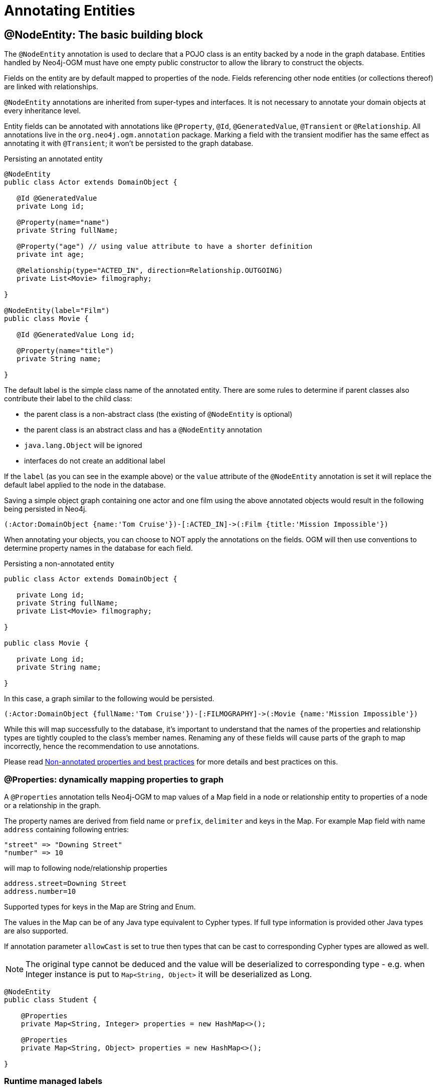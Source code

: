 [[reference:annotating-entities]]
= Annotating Entities


[[reference:annotating-entities:node-entity]]
== @NodeEntity: The basic building block

The `@NodeEntity` annotation is used to declare that a POJO class is an entity backed by a node in the graph database.
Entities handled by Neo4j-OGM must have one empty public constructor to allow the library to construct the objects.

Fields on the entity are by default mapped to properties of the node.
Fields referencing other node entities (or collections thereof) are linked with relationships.

`@NodeEntity` annotations are inherited from super-types and interfaces.
It is not necessary to annotate your domain objects at every inheritance level.

Entity fields can be annotated with annotations like `@Property`, `@Id`, `@GeneratedValue`, `@Transient` or `@Relationship`.
All annotations live in the `org.neo4j.ogm.annotation` package.
Marking a field with the transient modifier has the same effect as annotating it with `@Transient`; it won't be persisted to the graph database.

.Persisting an annotated entity
[source, java]
----
@NodeEntity
public class Actor extends DomainObject {

   @Id @GeneratedValue
   private Long id;

   @Property(name="name")
   private String fullName;

   @Property("age") // using value attribute to have a shorter definition
   private int age;

   @Relationship(type="ACTED_IN", direction=Relationship.OUTGOING)
   private List<Movie> filmography;

}

@NodeEntity(label="Film")
public class Movie {

   @Id @GeneratedValue Long id;

   @Property(name="title")
   private String name;

}
----

The default label is the simple class name of the annotated entity.
There are some rules to determine if parent classes also contribute their label to the child class:

* the parent class is a non-abstract class (the existing of `@NodeEntity` is optional)
* the parent class is an abstract class and has a `@NodeEntity` annotation
* `java.lang.Object` will be ignored
* interfaces do not create an additional label

If the `label` (as you can see in the example above) or the `value` attribute of the `@NodeEntity` annotation is set it will replace the default label applied to the node in the database.

Saving a simple object graph containing one actor and one film using the above annotated objects would result in the following being persisted in Neo4j.

[source, cypher]
----
(:Actor:DomainObject {name:'Tom Cruise'})-[:ACTED_IN]->(:Film {title:'Mission Impossible'})
----

When annotating your objects, you can choose to NOT apply the annotations on the fields.
OGM will then use conventions to determine property names in the database for each field.

.Persisting a non-annotated entity
[source, java]
----
public class Actor extends DomainObject {

   private Long id;
   private String fullName;
   private List<Movie> filmography;

}

public class Movie {

   private Long id;
   private String name;

}
----

In this case, a graph similar to the following would be persisted.

[source, cypher]
----
(:Actor:DomainObject {fullName:'Tom Cruise'})-[:FILMOGRAPHY]->(:Movie {name:'Mission Impossible'})
----

While this will map successfully to the database, it's important to understand that the names of the properties and relationship types are tightly coupled to the class's member names.
Renaming any of these fields will cause parts of the graph to map incorrectly, hence the recommendation to use annotations.

Please read <<reference:annotating-entities:non-annotated-properties>> for more details and best practices on this.

[[reference:annotating-entities:node-entity:dynamic-properties]]
=== @Properties: dynamically mapping properties to graph


A `@Properties` annotation tells Neo4j-OGM to map values of a Map field in a node or relationship entity to properties of
a node or a relationship in the graph.

The property names are derived from field name or `prefix`, `delimiter` and keys in the Map.
For example Map field with name `address` containing following entries:

[source]
----
"street" => "Downing Street"
"number" => 10
----

will map to following node/relationship properties

[source]
----
address.street=Downing Street
address.number=10
----

Supported types for keys in the Map are String and Enum.

The values in the Map can be of any Java type equivalent to Cypher types.
If full type information is provided other Java types are also supported.

If annotation parameter `allowCast` is set to true then types that can be cast to corresponding Cypher types are allowed as well.
[NOTE]
The original type cannot be deduced and the value will be deserialized to corresponding type - e.g.
when Integer instance is put to `Map<String, Object>` it will be deserialized as Long.

[source, java]
----
@NodeEntity
public class Student {

    @Properties
    private Map<String, Integer> properties = new HashMap<>();

    @Properties
    private Map<String, Object> properties = new HashMap<>();

}
----




[[reference:annotating-entities:node-entity:runtime-managed-labels]]
=== Runtime managed labels

As stated above, the label applied to a node is the contents of the `@NodeEntity` label property, or if not specified, it will default to the simple class name of the entity.
Sometimes it might be necessary to add and remove additional labels to a node at _runtime_.
We can do this using the `@Labels` annotation.
Let's provide a facility for adding additional labels to the `Student` entity:

[source, java]
----
@NodeEntity
public class Student {

    @Labels
    private List<String> labels = new ArrayList<>();

}
----

Now, upon save, the node's labels will correspond to the entity's class hierarchy _plus_ whatever the contents of the backing field are.
We can use one `@Labels` field per class hierarchy - it should be exposed or hidden from sub-classes as appropriate.

Runtime labels must not conflict with static labels defined on node entities.

[NOTE]
In a typical situation Neo4j-OGM issues one request per node entity type when saving node entities to the database.
Using many distinct labels will result into many requests to the database (one request per unique combination of labels).


[[reference:annotating-entities:relationship]]
== @Relationship: Connecting node entities

Every field of an entity that references one or more other node entities is backed by relationships in the graph.
These relationships are managed by Neo4j-OGM automatically.

The simplest kind of relationship is a single object reference pointing to another entity (1:1).
In this case, the reference does not have to be annotated at all, although the annotation may be used to control the direction and type of the relationship.
When setting the reference, a relationship is created when the entity is persisted.
If the field is set to `null`, the relationship is removed.

.Single relationship field
[source, java]
----
@NodeEntity
public class Movie {
    ...
    private Actor topActor;
}
----

It is also possible to have fields that reference a set of entities (1:N).
Neo4j-OGM supports the following types of entity collections:

* `java.util.Vector`
* `java.util.List`, backed by a `java.util.ArrayList`
* `java.util.SortedSet`, backed by a `java.util.TreeSet`
* `java.util.Set`, backed by a `java.util.HashSet`
* Arrays

.Node entity with relationships
[source, java]
----
@NodeEntity
public class Actor {
    ...
    @Relationship(type = "TOP_ACTOR", direction = Relationship.INCOMING)
    private Set<Movie> topActorIn;

    @Relationship("ACTS_IN") // same meaning as above but using the value attribute
    private Set<Movie> movies;
}
----

For graph to object mapping, the automatic transitive loading of related entities depends on the depth of the horizon specified on the call to `Session.load()`.
The default depth of 1 implies that _related_ node or relationship entities will be loaded and have their properties set, but none of their related entities will be populated.

If this `Set` of related entities is modified, the changes are reflected in the graph once the root object (`Actor`, in this case) is saved.
Relationships are added, removed or updated according to the differences between the root object that was loaded and the corresponding one that was saved..

Neo4j-OGM ensures by default that there is only one relationship of a given type between any two given entities.
The exception to this rule is when a relationship is specified as either `OUTGOING` or `INCOMING` between two entities of the same type.
In this case, it is possible to have two relationships of the given type between the two entities, one relationship in either direction.

If you don't care about the direction then you can specify `direction=Relationship.UNDIRECTED` which will guarantee that the path between two node entities is navigable from either side.

For example, consider the `PARTNER` relationship between two companies, where `(A)-[:PARTNER_OF]->(B)` implies `(B)-[:PARTNER_OF]->(A)`.
The direction of the relationship does not matter; only the fact that a `PARTNER_OF` relationship exists between these two companies is of importance.
Hence an `UNDIRECTED` relationship is the correct choice, ensuring that there is only one relationship of this type between two partners and navigating between them from either entity is possible.

[NOTE]
====
The direction attribute on a `@Relationship` defaults to `OUTGOING`.
Any fields or methods backed by an `INCOMING` relationship must be explicitly annotated with an `INCOMING` direction.
====

[[reference:annotating-entities:relationship:type-discrimination]]
=== Using more than one relationship of the same type

In some cases, you want to model two different aspects of a conceptual relationship using the same relationship type.
Here is a canonical example:

.Clashing Relationship Type
[source,java]
----
@NodeEntity
class Person {
    private Long id;
    @Relationship(type="OWNS")
    private Car car;

    @Relationship(type="OWNS")
    private Pet pet;
...
}
----

This will work just fine, however, please be aware that this is only because the end node types (Car and Pet) are different types.
If you wanted a person to own two cars, for example, then you'd have to use a `Collection` of cars or use differently-named relationship types.

[[reference:annotating-entities:relationship:ambiguity]]
=== Ambiguity in relationships

In cases where the relationship mappings could be ambiguous, the recommendation is that:

* The objects be navigable in both directions.
* The `@Relationship` annotations are explicit.

Examples of ambiguous relationship mappings are multiple relationship types that resolve to the same types of entities, in a given direction, but whose domain objects are not navigable in both directions.

=== Ordering

Neo4j doesn't have any ordering on relationships, so the relationships are fetched without any specific ordering.
If you want to impose order on collections of relationships you have several options:

- use a `SortedSet` and implement `Comparable`
- sort relationships in <<reference:annotating-entities:postload, `@PostLoad`>> annotated method

You can sort either by a property of a related node or by relationship property.
To sort by relationship property you need to use a relationship entity.
See <<reference:annotating-entities:relationship-entity>>.

[[reference:annotating-entities:relationship-entity]]
== @RelationshipEntity: Rich relationships

To access the full data model of graph relationships, POJOs can also be annotated with `@RelationshipEntity`, making them relationship entities.
Just as node entities represent nodes in the graph, relationship entities represent relationships.
Such POJOs allow you to access and manage properties on the underlying relationships in the graph.

Fields in relationship entities are similar to node entities, in that they're persisted as properties on the relationship.
For accessing the two endpoints of the relationship, two special annotations are available: `@StartNode` and `@EndNode`.
A field annotated with one of these annotations will provide access to the corresponding endpoint, depending on the chosen annotation.

For controlling the relationship-type a `String` attribute called `type` is available on the `@RelationshipEntity` annotation.
Like the simple strategy for labelling node entities, if this is not provided then the name of the class is used to derive the relationship type,
although it's converted into SNAKE_CASE to honour the naming conventions of Neo4j relationships.
As of the current version of Neo4j-OGM, the `type` *must* be specified on the `@RelationshipEntity` annotation as well as its corresponding `@Relationship` annotations.
This can also be done without naming the attribute but only providing the value.


[NOTE]
====
You must include `@RelationshipEntity` plus exactly one `@StartNode` field and one `@EndNode` field on your relationship entity classes or Neo4j-OGM will throw a MappingException when reading or writing.
It is not possible to use relationship entities in a non-annotated domain model.
====

.A simple Relationship entity
[source,java]
----
@NodeEntity
public class Actor {
    Long id;
    @Relationship(type="PLAYED_IN") private Role playedIn;
}

@RelationshipEntity(type = "PLAYED_IN")
public class Role {
    @Id @GeneratedValue   private Long relationshipId;
    @Property  private String title;
    @StartNode private Actor actor;
    @EndNode   private Movie movie;
}

@NodeEntity
public class Movie {
    private Long id;
    private String title;
}
----

Note that the `Actor` also contains a reference to a `Role`.
This is important for persistence, *even when saving the `Role` directly*, because paths in the graph are written starting with nodes first and then relationships are created between them.
Therefore, you need to structure your domain models so that relationship entities are reachable from node entities for this to work correctly.

Additionally, Neo4j-OGM will not persist a relationship entity that doesn't have any properties defined.
If you don't want to include properties in your relationship entity then you should use a plain `@Relationship` instead.
Multiple relationship entities which have the same property values and relate the same nodes are indistinguishable from each other and are represented as a single relationship by Neo4j-OGM.

[NOTE]
====
The `@RelationshipEntity` annotation must appear on all leaf subclasses if they are part of a class hierarchy representing relationship entities.
This annotation is optional on superclasses.
====

=== A note on JSON serialization

Looking at the example given above the circular dependency on the class level between the node and the rich relationship can easily be spotted.
It will not have any effect on your application as long as you do not serialize the objects.
One kind of serialization that is used today is JSON serialization using the Jackson mapper.
This mapper library is often used in connection with other frameworks like Spring or Java EE and their corresponding web modules.
Traversing the object tree it will hit the part when it visits a `Role` after visiting an `Actor`.
Obvious it will then find the `Actor` object and visit this again, and so on.
This will end up in a `StackOverflowError`.
To break this parsing cycle it is mandatory to support the mapper by providing annotation to your class(es).
This can be done by adding either `@JsonIgnore` on the property that causes the loop or `@JsonIgnoreProperties`.


.Suppress infinite traversing
[source,java]
----
@NodeEntity
public class Actor {
    Long id;

    // Needs knowledge about the attribute "title" in the relationship.
    // Applying JsonIgnoreProperties like this ignores properties of the attribute itself.
    @JsonIgnoreProperties("actor")
    @Relationship(type="PLAYED_IN") private Role playedIn;
}

@RelationshipEntity(type="PLAYED_IN")
public class Role {
    @Id @GeneratedValue private Long relationshipId;
    @Property private String title;

    // Direct way to suppress the serialization.
    // This ignores the whole actor attribute.
    @JsonIgnore
    @StartNode private Actor actor;

    @EndNode   private Movie movie;
}

----


[[reference:annotating-entities:entity-identifier]]
== Entity identifier

Every node and relationship persisted to the graph must have an ID.
Neo4j-OGM uses this to identify and re-connect the entity to the graph in memory.
Identifier may be either a primary id or a native graph id (_the technical id attributed by Neo4j at node creation time_).

For primary id use the `@Id` on a field of any supported type or a field with provided `AttributeConverter`.
A unique index is created for such property (if index creation is enabled).
User code should either set the id manually when the entity instance is created or id generation strategy should be used.
It is not possible to store an entity with null id value and no generation strategy.
[NOTE]
====
Specifying primary id on a relationship entity is possible, but lookups by this id are slow, because Neo4j database doesn't support schema indexes on relationships.
====

For native graph id use `@Id @GeneratedValue` (with default strategy `InternalIdStrategy`).
The field type must be `Long`.
This id is assigned automatically upon saving the entity to the graph and user code should _never_ assign a value to it.

[NOTE]
====
It must not be a primitive type because then an object in a transient state cannot be represented, as the default value 0 would point to the reference node.
====

[WARNING]
====
***Do not*** rely on this ID for long running applications.
Neo4j will reuse deleted node ID's. It is recommended users come up with their own unique identifier for their domain objects (or use a UUID).
====

An entity can be looked up by this either type of id by using `Session.load(Class<T>, ID)` and `Session.loadAll(Class<T>, Collection<ID>)` methods.

It is possible to have both natural and native id in one entity.
In such situation lookups prefer the primary id.

If the field of type `Long` is simply named 'id' then it is not necessary to annotate it with `@Id @GeneratedValue` as Neo4j-OGM will use it automatically as native id.

[[reference:annotating-entities:graph-id]]
== @GraphId: Neo4j id field

The `@GraphId` annotation is superseded by `@Id @GeneratedValue` and exists for backwards compatibility.
It is deprecated and will eventually be removed.

[[reference:annotating-entities:graph-id:equality]]
=== Entity Equality

Entity equality can be a grey area.
There are many debatable issues, such as whether natural keys or database identifiers best describe equality and the effects of versioning over time.
Neo4j-OGM does not impose a dependency upon a particular style of `equals()` or `hashCode()` implementation.
The graph-id field is directly checked to see if two entities represent the same node and a 64-bit hash code is used for dirty checking, so you're not forced to write your code in a certain way!

[WARNING]
You are free to write your `equals` and `hashcode` in a domain specific way for managed entities. However, *we strongly advise developers to not use the `@GraphId` field in these implementations*.
This is because when you first persist an entity, its hashcode changes because Neo4j-OGM populates the database ID on save.
This causes problems if you had inserted the newly created entity into a hash-based collection before saving.

=== Id Generation Strategy

If the `@Id` annotation is used on its own it is expected that the field will be set by the application code.
To automatically generate and assign a value of the property the annotation `@GeneratedValue` can be used.

The `@GeneratedValue` annotation has optional parameter `strategy`, which can be used to provide a custom id generation strategy.
The class must implement `org.neo4j.ogm.id.IdStrategy` interface.
The strategy class can either supply no argument constructor - in which case Neo4j-OGM will create an instance of the strategy and call it.
For situations where some external context is needed an externally created instance can be registered with SessionFactory by using
`SessionFactory.register(IdStrategy)`.

[[reference:annotating-entities:version]]
== Optimistic locking with @Version annotation

Optimistic locking is supported by Neo4j-OGM to provide concurrency control.
To use optimistic locking define a field annotated with `@Version` annotation.
The field is then managed by Neo4j-OGM and used to perform optimistic locking checks when updating entities.
The type of the field must be `Long` and an entity may contain only one such field.

Typical scenario where optimistic locking is used then looks like follows:

* new object is created, version field contains `null` value
* when the object is saved the version field is set to 0 by Neo4j-OGM
* when a modified object is saved the version provided in the object is checked against a version in the database
during the update, if successful then the version is incremented both in the object and in the database
* if another transaction modified the object in the meantime (and therefore incremented the version)
then this is detected and an `OptimisticLockingException` is thrown

Optimistic locking check is performed for

* updating properties of nodes and relationship entities
* deleting nodes via `Session.delete(T)`
* deleting relationship entities via `Session.delete(T)`
* deleting relationship entities detected through `Session.save(T)`

When an optimistic locking failure happens following operations are performed on the Session:

* object which failed the optimistic locking check is removed from the context so it can be reloaded
* in case a default transaction is used it is rolled back
* in case a manual transaction is used then it is *not* rolled back, but because the update may contain multiple
statements which are checked eagerly it is not defined what updates were actually performed in the database and it is
advised to rollback the transaction.
If you know you updates consists of single modification you may however choose to reload the object and continue the transaction.

[[reference:annotating-entities:property]]
== @Property: Optional annotation for property fields

As we touched on earlier, it is not necessary to annotate property fields as they are persisted by default.
Fields that are annotated as `@Transient` or with `transient` are exempted from persistence.
All fields that contain primitive values are persisted directly to the graph.
All fields convertible to a `String` using the conversion services will be stored as a string.
Neo4j-OGM includes default type converters that deal with the following types:

* `java.util.Date` to a String in the ISO 8601 format: "yyyy-MM-dd'T'HH:mm:ss.SSSXXX"
* `java.time.Instant` to a String in the ISO 8601 with timezone format: "yyyy-MM-dd'T'HH:mm:ss.SSSZ"
* `java.time.LocalDate` to a String in the ISO 8601 with format: "yyyy-MM-dd"
* `java.math.BigInteger` to a String property
* `java.math.BigDecimal` to a String property
* binary data (as byte[] or Byte[]) to base-64 String
* `java.lang.Enum` types using the enum's `name()` method and `Enum.valueOf()`

Collections of primitive or convertible values are stored as well.
They are converted to arrays of their type or strings respectively.
Custom converters are also specified by using `@Convert` - this is discussed in detail <<reference:type-conversion:custom, later on>>.

Node property names can be explicitly assigned by setting the `name` attribute.
For example `@Property(name="last_name") String lastName`.
The node property name defaults to the field name when not specified.

[NOTE]
====
Property fields to be persisted to the graph must not be declared `final`.
====

[[reference:annotating-entities:postload]]
== @PostLoad

A method annotated with `@PostLoad` will be called once the entity is loaded from the database.

[[reference:annotating-entities:non-annotated-properties]]
== Non-annotated properties and best practices

Neo4j-OGM supports mapping annotated and non-annotated objects models.
It's possible to save any POJO without annotations to the graph, as the framework applies conventions to decide what to do.
This is useful in cases when you don't have control over the classes that you want to persist.
The recommended approach, however, is to use annotations wherever possible, since this gives greater control and means that code can be refactored safely without risking breaking changes to the labels and relationships in your graph.

NOTE: The support for non-annotated domain classes might be dropped in the future, to allow startup optimizations.

Annotated and non-annotated objects can be used within the same project without issue.

The object graph mapping comes into play whenever an entity is constructed from a node or relationship.
This could be done explicitly during the lookup or create operations of the `Session` but also implicitly while executing any graph operation that returns nodes or relationships and expecting mapped entities to be returned.

Entities handled by Neo4j-OGM must have one empty public constructor to allow the library to construct the objects.

Unless annotations are used to specify otherwise, the framework will attempt to map any of an object's "simple" fields to node properties and any rich composite objects to related nodes.
A "simple" field is any primitive, boxed primitive or String or arrays thereof, essentially anything that naturally fits into a Neo4j node property.
For related entities the type of a relationship is inferred by the bean property name.

